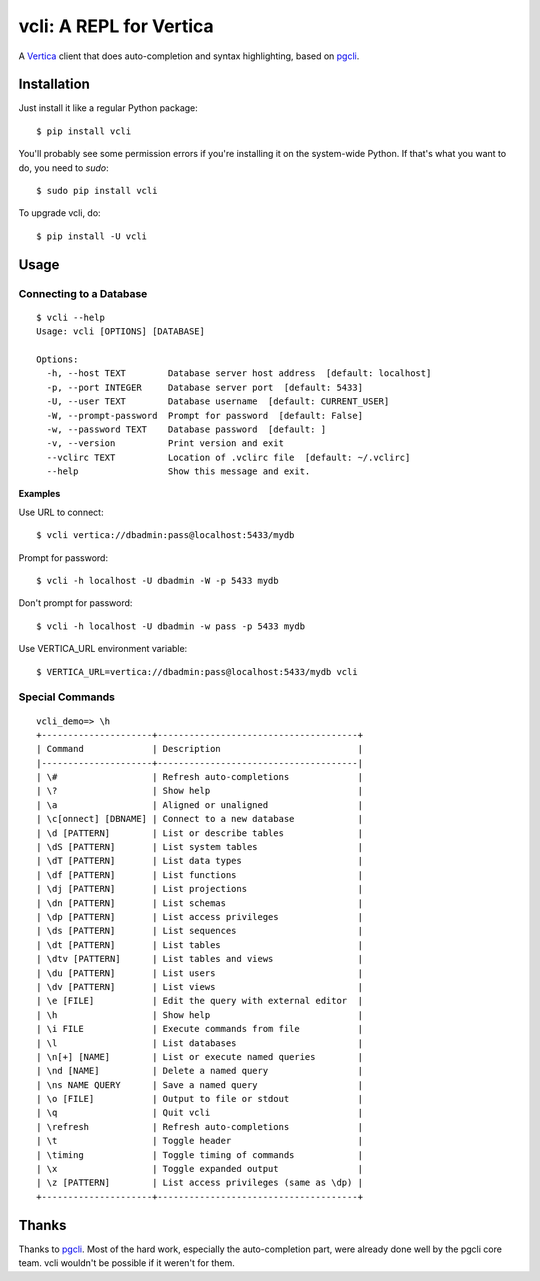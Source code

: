 vcli: A REPL for Vertica
========================

|Build Status| |PyPI|

A Vertica_ client that does auto-completion and syntax highlighting, based on
pgcli_.

.. image:: screenshots/vcli.gif


Installation
------------

Just install it like a regular Python package::

    $ pip install vcli

You'll probably see some permission errors if you're installing it on the
system-wide Python. If that's what you want to do, you need to `sudo`::

    $ sudo pip install vcli

To upgrade vcli, do::

    $ pip install -U vcli


Usage
-----

Connecting to a Database
~~~~~~~~~~~~~~~~~~~~~~~~
::

    $ vcli --help
    Usage: vcli [OPTIONS] [DATABASE]

    Options:
      -h, --host TEXT        Database server host address  [default: localhost]
      -p, --port INTEGER     Database server port  [default: 5433]
      -U, --user TEXT        Database username  [default: CURRENT_USER]
      -W, --prompt-password  Prompt for password  [default: False]
      -w, --password TEXT    Database password  [default: ]
      -v, --version          Print version and exit
      --vclirc TEXT          Location of .vclirc file  [default: ~/.vclirc]
      --help                 Show this message and exit.

**Examples**

Use URL to connect::

    $ vcli vertica://dbadmin:pass@localhost:5433/mydb

Prompt for password::

    $ vcli -h localhost -U dbadmin -W -p 5433 mydb

Don't prompt for password::

    $ vcli -h localhost -U dbadmin -w pass -p 5433 mydb

Use VERTICA_URL environment variable::

    $ VERTICA_URL=vertica://dbadmin:pass@localhost:5433/mydb vcli


Special Commands
~~~~~~~~~~~~~~~~
::

    vcli_demo=> \h
    +---------------------+--------------------------------------+
    | Command             | Description                          |
    |---------------------+--------------------------------------|
    | \#                  | Refresh auto-completions             |
    | \?                  | Show help                            |
    | \a                  | Aligned or unaligned                 |
    | \c[onnect] [DBNAME] | Connect to a new database            |
    | \d [PATTERN]        | List or describe tables              |
    | \dS [PATTERN]       | List system tables                   |
    | \dT [PATTERN]       | List data types                      |
    | \df [PATTERN]       | List functions                       |
    | \dj [PATTERN]       | List projections                     |
    | \dn [PATTERN]       | List schemas                         |
    | \dp [PATTERN]       | List access privileges               |
    | \ds [PATTERN]       | List sequences                       |
    | \dt [PATTERN]       | List tables                          |
    | \dtv [PATTERN]      | List tables and views                |
    | \du [PATTERN]       | List users                           |
    | \dv [PATTERN]       | List views                           |
    | \e [FILE]           | Edit the query with external editor  |
    | \h                  | Show help                            |
    | \i FILE             | Execute commands from file           |
    | \l                  | List databases                       |
    | \n[+] [NAME]        | List or execute named queries        |
    | \nd [NAME]          | Delete a named query                 |
    | \ns NAME QUERY      | Save a named query                   |
    | \o [FILE]           | Output to file or stdout             |
    | \q                  | Quit vcli                            |
    | \refresh            | Refresh auto-completions             |
    | \t                  | Toggle header                        |
    | \timing             | Toggle timing of commands            |
    | \x                  | Toggle expanded output               |
    | \z [PATTERN]        | List access privileges (same as \dp) |
    +---------------------+--------------------------------------+


Thanks
------

Thanks to pgcli_. Most of the hard work, especially the auto-completion part,
were already done well by the pgcli core team. vcli wouldn't be possible if it
weren't for them.


.. |Build Status| image:: https://api.travis-ci.org/dbcli/vcli.svg?branch=master
    :target: https://travis-ci.org/dbcli/vcli

.. |PyPI| image:: https://img.shields.io/pypi/v/vcli.svg
    :target: https://pypi.python.org/pypi/vcli/
    :alt: Latest Version

.. _pgcli: http://pgcli.com
.. _Vertica: http://www.vertica.com/

